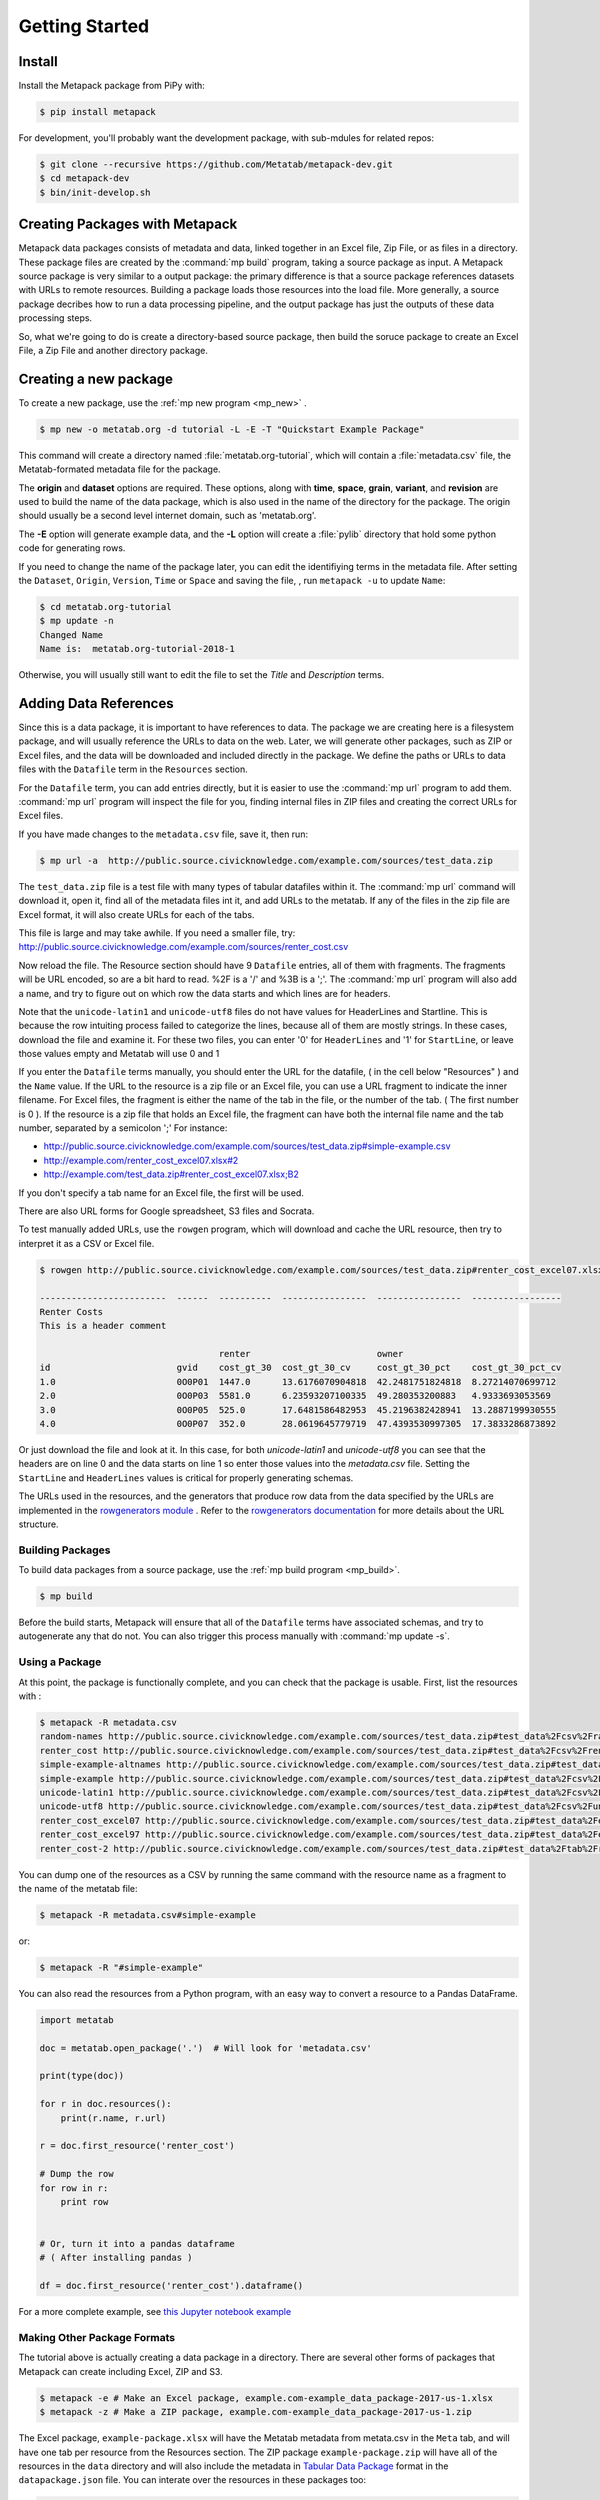 Getting Started
===============

Install
-------

Install the Metapack package from PiPy with:

.. code-block:: bash

    $ pip install metapack

For development, you'll probably want the development package, with sub-mdules for related repos: 

.. code-block:: bash

	$ git clone --recursive https://github.com/Metatab/metapack-dev.git
	$ cd metapack-dev
	$ bin/init-develop.sh

Creating Packages with Metapack
-------------------------------

Metapack data packages consists of metadata and data, linked together in an
Excel file, Zip File, or as files in a directory. These package files are
created by the :command:`mp build` program, taking a source package as input.
A Metapack source package is very similar to a output package: the primary
difference is that a source package references datasets with URLs to remote
resources. Building a package loads those resources into the load file. More
generally, a source package decribes how to run a data processing pipeline, and
the output package has just the outputs of these data processing steps.

So, what we're going to do is create a directory-based source package, then
build the soruce package to create an Excel File, a Zip File and another
directory package.

Creating a new package
----------------------

To create a new package, use the :ref:`mp new program <mp_new>` . 

.. code-block:: bash

	$ mp new -o metatab.org -d tutorial -L -E -T "Quickstart Example Package" 
	
This command will create a directory named :file:`metatab.org-tutorial`,
which will contain a :file:`metadata.csv` file, the Metatab-formated metadata
file for the package. 
	
The :strong:`origin` and :strong:`dataset` options are required. These
options, along with :strong:`time`, :strong:`space`, :strong:`grain`,
:strong:`variant`, and :strong:`revision` are used to build the name of the
data package, which is also used in the name of the directory for the package.
The origin should usually be a second level internet domain, such as
'metatab.org'.

The :strong:`-E` option will generate example data, and the :strong:`-L` option will create a :file:`pylib` directory that hold some python code for generating rows. 

If you need to change the name of the package later, you can edit the
identifiying terms in the metadata file. After setting the ``Dataset``,
``Origin``, ``Version``, ``Time`` or ``Space`` and saving the file, , run
``metapack -u`` to update ``Name``:

.. code-block:: bash

	$ cd metatab.org-tutorial
	$ mp update -n
	Changed Name
	Name is:  metatab.org-tutorial-2018-1

Otherwise, you will usually still want to edit the file to set the `Title` and
`Description` terms.

Adding Data References
----------------------

Since this is a data package, it is important to have references to data. The
package we are creating here is a filesystem package, and will usually
reference the URLs to data on the web. Later, we will generate other packages,
such as ZIP or Excel files, and the data will be downloaded and included
directly in the package. We define the paths or URLs to data files with the
``Datafile`` term in the ``Resources`` section. 

For the ``Datafile`` term, you can add entries directly, but it is easier to
use the :command:`mp url` program to add them. :command:`mp url` program will
inspect the file for you, finding internal files in ZIP files and creating the
correct URLs for Excel files.

If you have made changes to the ``metadata.csv`` file, save it, then run:

.. code-block:: bash

    $ mp url -a  http://public.source.civicknowledge.com/example.com/sources/test_data.zip

The ``test_data.zip`` file is a test file with many types of tabular datafiles
within it. The :command:`mp url` command will download it, open it, find all of
the metadata files int it, and add URLs to the metatab. If any of the files in
the zip file are Excel format, it will also create URLs for each of the tabs.

This file is large and may take awhile. If you need a smaller file, try:
http://public.source.civicknowledge.com/example.com/sources/renter_cost.csv


Now reload the file. The Resource section should have 9 ``Datafile`` entries,
all of them with fragments. The fragments will be URL encoded, so are a bit
hard to read. %2F is a '/' and %3B is a ';'. The :command:`mp url` program will
also add a name, and try to figure out on which row the data starts and which
lines are for headers.

Note that the ``unicode-latin1`` and ``unicode-utf8`` files do not have values
for HeaderLines and Startline. This is because the row intuiting process failed
to categorize the lines, because all of them are mostly strings. In these
cases, download the file and examine it. For these two files, you can enter '0'
for ``HeaderLines`` and '1' for ``StartLine``, or leave those values empty and Metatab will use 0 and 1 

If you enter the ``Datafile`` terms manually, you should enter the URL for the
datafile, ( in the cell below "Resources" ) and the ``Name`` value. If the URL
to the resource is a zip file or an Excel file, you can use a URL fragment to
indicate the inner filename. For Excel files, the fragment is either the name
of the tab in the file, or the number of the tab. ( The first number is 0 ). If
the resource is a zip file that holds an Excel file, the fragment can have both
the internal file name and the tab number, separated by a semicolon ';' For
instance:

- http://public.source.civicknowledge.com/example.com/sources/test_data.zip#simple-example.csv
- http://example.com/renter_cost_excel07.xlsx#2
- http://example.com/test_data.zip#renter_cost_excel07.xlsx;B2

If you don't specify a tab name for an Excel file, the first will be used.

There are also URL forms for Google spreadsheet, S3 files and Socrata.

To test manually added URLs, use the ``rowgen`` program, which will download
and cache the URL resource, then try to interpret it as a CSV or Excel file.

.. code-block:: bash

    $ rowgen http://public.source.civicknowledge.com/example.com/sources/test_data.zip#renter_cost_excel07.xlsx

    ------------------------  ------  ----------  ----------------  ----------------  -----------------
    Renter Costs
    This is a header comment

                                      renter                        owner
    id                        gvid    cost_gt_30  cost_gt_30_cv     cost_gt_30_pct    cost_gt_30_pct_cv
    1.0                       0O0P01  1447.0      13.6176070904818  42.2481751824818  8.27214070699712
    2.0                       0O0P03  5581.0      6.23593207100335  49.280353200883   4.9333693053569
    3.0                       0O0P05  525.0       17.6481586482953  45.2196382428941  13.2887199930555
    4.0                       0O0P07  352.0       28.0619645779719  47.4393530997305  17.3833286873892

Or just download the file and look at it. In this case, for both
`unicode-latin1` and `unicode-utf8` you can see that the headers are on line 0
and the data starts on line 1 so enter those values into the `metadata.csv`
file. Setting the ``StartLine`` and ``HeaderLines`` values is critical for
properly generating schemas.

The URLs used in the resources, and the generators that produce row data from
the data specified by the URLs are implemented in the `rowgenerators module
<https://github.com/Metatab/rowgenerators>`_ . Refer to the `rowgenerators
documentation <http://row-generators.readthedocs.io/en/latest/>`_ for more
details about the URL structure.

Building Packages
+++++++++++++++++

To build data packages from a source package, use the :ref:`mp build program
<mp_build>`.

.. code-block:: bash

	$ mp build
	
Before the build starts, Metapack will ensure that all of the ``Datafile``
terms have associated schemas, and try to autogenerate any that do not. You can
also trigger this process manually with :command:`mp update -s`.

Using a Package
+++++++++++++++

At this point, the package is functionally complete, and you can check that the
package is usable. First, list the resources with :

.. code-block:: bash

    $ metapack -R metadata.csv
    random-names http://public.source.civicknowledge.com/example.com/sources/test_data.zip#test_data%2Fcsv%2Frandom-names.csv
    renter_cost http://public.source.civicknowledge.com/example.com/sources/test_data.zip#test_data%2Fcsv%2Frenter_cost.csv
    simple-example-altnames http://public.source.civicknowledge.com/example.com/sources/test_data.zip#test_data%2Fcsv%2Fsimple-example-altnames.csv
    simple-example http://public.source.civicknowledge.com/example.com/sources/test_data.zip#test_data%2Fcsv%2Fsimple-example.csv
    unicode-latin1 http://public.source.civicknowledge.com/example.com/sources/test_data.zip#test_data%2Fcsv%2Funicode-latin1.csv
    unicode-utf8 http://public.source.civicknowledge.com/example.com/sources/test_data.zip#test_data%2Fcsv%2Funicode-utf8.csv
    renter_cost_excel07 http://public.source.civicknowledge.com/example.com/sources/test_data.zip#test_data%2Fexcel%2Frenter_cost_excel07.xlsx%3BSheet1
    renter_cost_excel97 http://public.source.civicknowledge.com/example.com/sources/test_data.zip#test_data%2Fexcel%2Frenter_cost_excel97.xls%3BSheet1
    renter_cost-2 http://public.source.civicknowledge.com/example.com/sources/test_data.zip#test_data%2Ftab%2Frenter_cost.tsv

You can dump one of the resources as a CSV by running the same command with the
resource name as a fragment to the name of the metatab file:

.. code-block:: bash

    $ metapack -R metadata.csv#simple-example

or:

.. code-block:: bash

    $ metapack -R "#simple-example"

You can also read the resources from a Python program, with an easy way to
convert a resource to a Pandas DataFrame.

.. code-block:: python 

    import metatab

    doc = metatab.open_package('.')  # Will look for 'metadata.csv'

    print(type(doc))

    for r in doc.resources():
        print(r.name, r.url)
    
    r = doc.first_resource('renter_cost')

    # Dump the row
    for row in r:
        print row


    # Or, turn it into a pandas dataframe
    # ( After installing pandas ) 
    
    df = doc.first_resource('renter_cost').dataframe()

For a more complete example, see `this Jupyter notebook example
<https://github.com/CivicKnowledge/metatab/blob/master/examples/Access%20Example
s.ipynb>`_

Making Other Package Formats
++++++++++++++++++++++++++++

The tutorial above is actually creating a data package in a directory. There are several other forms of packages that Metapack can create including Excel, ZIP and S3.


.. code-block:: bash

    $ metapack -e # Make an Excel package, example.com-example_data_package-2017-us-1.xlsx
    $ metapack -z # Make a ZIP package, example.com-example_data_package-2017-us-1.zip

The Excel package, ``example-package.xlsx`` will have the Metatab metadata from
metata.csv in the ``Meta`` tab, and will have one tab per resource from the
Resources section. The ZIP package ``example-package.zip`` will have all of the
resources in the ``data`` directory and will also include the metadata in
`Tabular Data Package
<http://specs.frictionlessdata.io/tabular-data-package/>`_ format in the
``datapackage.json`` file. You can interate over the resources in these
packages too:

.. code-block:: bash

    $ metapack -R example.com-example_data_package-2017-us-1.zip#simple-example
    $ metapack -R example.com-example_data_package-2017-us-1.xlsx#simple-example

The ``metapack -R`` also works with URLs:

.. code-block:: bash

    $ metapack -R http://devel.metatab.org/excel/example.com-example_data_package-2017-us-1.xlsx#simple-example
    $ metapack -R http://devel.metatab.org/excel/example.com-example_data_package-2017-us-1.zip#simple-example

And, you can access the packages in Python:


.. code-block:: python 

    import metatab

    doc = metatab.open_package('example-package.zip') 
    # Or
    doc = metatab.open_package('example-package.xlsx') 
    
Note that the data files in a derived package may be different that the ones in
the source directory package. The derived data files will always have a header
on the first line and data starting on the second line. The header will be
taken from the data file's schema, using the ``Table.Column`` term value as the
header name, or the ``AltName`` property, if it is defined. The names are
always "slugified" to remove characters other than '-', '_' and '.' and will
always be lowercase, with initial numbers removed.

If the ``Datafile`` term has a ``StartLine`` property, the values will be used
in generating the data in derived packages to select the first line for
yielding data rows. ( The ``HeaderLines`` property is used to build the schema,
from which the header line is generated. )
